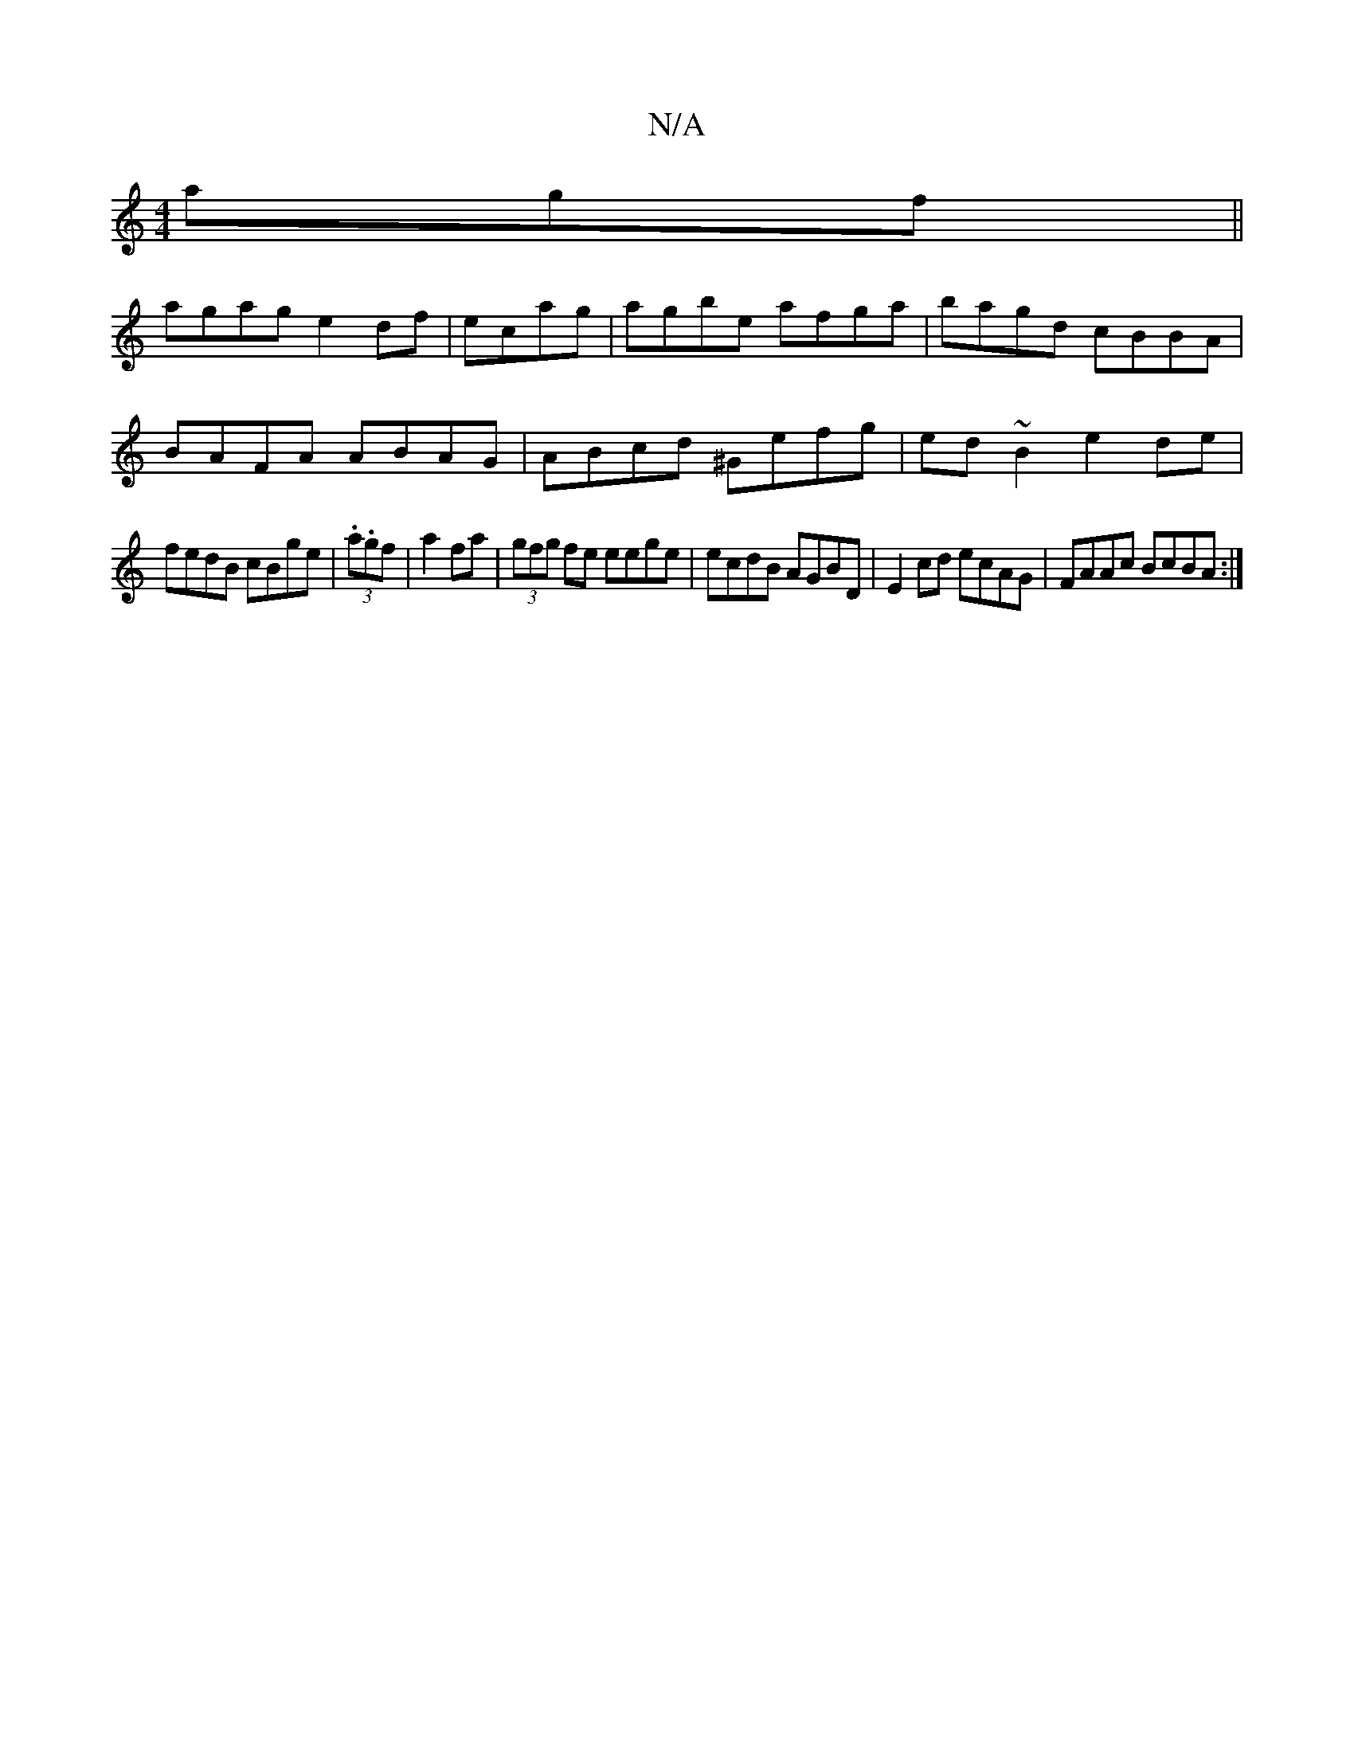 X:1
T:N/A
M:4/4
R:N/A
K:Cmajor
3agf ||
agag e2df|ecag|agbe afga|bagd cBBA|
BAFA ABAG|ABcd ^Gefg|ed ~B2 e2de|
fedB cBge|(3.a.gf|a2 fa|(3gfg fe eege|ecdB AGBD|E2 cd ecAG|FAAc BcBA:|

GABd efgf|eged BGBG|A4 BdGf|ecA2 :|]

Addf efgf | 